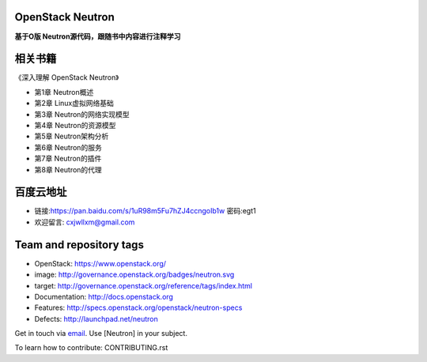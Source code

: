 =================
OpenStack Neutron
=================

**基于O版 Neutron源代码，跟随书中内容进行注释学习**

======
相关书籍
======

《深入理解 OpenStack Neutron》

* 第1章 Neutron概述
* 第2章 Linux虚拟网络基础
* 第3章 Neutron的网络实现模型
* 第4章 Neutron的资源模型
* 第5章 Neutron架构分析
* 第6章 Neutron的服务
* 第7章 Neutron的插件
* 第8章 Neutron的代理

========
百度云地址
========

* 链接:https://pan.baidu.com/s/1uR98m5Fu7hZJ4ccngoIb1w  密码:egt1

* 欢迎留言: cxjwllxm@gmail.com

========================
Team and repository tags
========================

.. image:: http://governance.openstack.org/badges/neutron.svg
    :target: http://governance.openstack.org/reference/tags/index.html

.. Change things from this point on

* OpenStack: https://www.openstack.org/

* image: http://governance.openstack.org/badges/neutron.svg
* target: http://governance.openstack.org/reference/tags/index.html

* Documentation: http://docs.openstack.org
* Features: http://specs.openstack.org/openstack/neutron-specs
* Defects: http://launchpad.net/neutron

Get in touch via `email <mailto:openstack-dev@lists.openstack.org>`_. Use
[Neutron] in your subject.

To learn how to contribute:  CONTRIBUTING.rst



